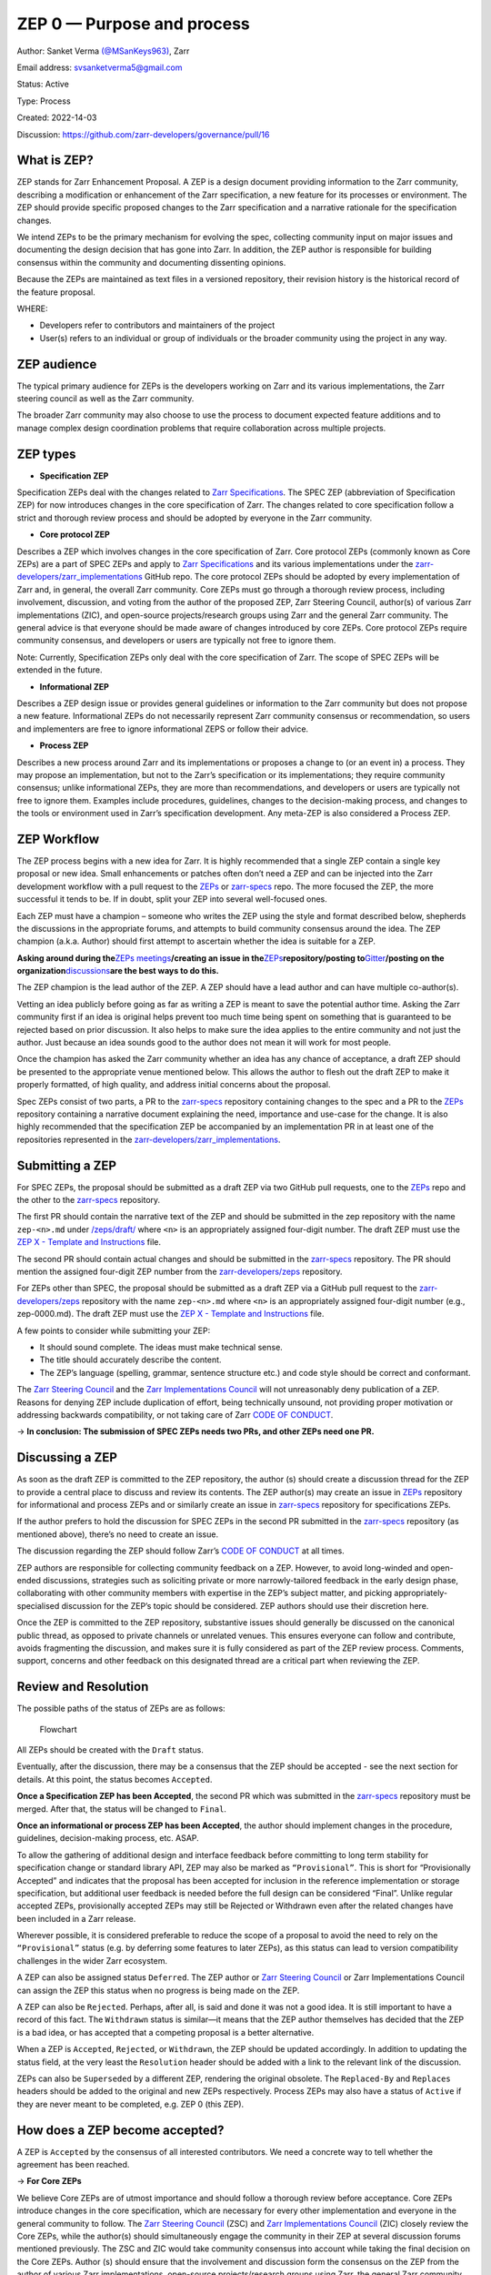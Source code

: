 ZEP 0 — Purpose and process
===========================

Author: Sanket Verma
`(@MSanKeys963) <https://github.com/msankeys963>`__, Zarr

Email address: svsanketverma5@gmail.com

Status: Active

Type: Process

Created: 2022-14-03

Discussion: https://github.com/zarr-developers/governance/pull/16

What is ZEP?
------------

ZEP stands for Zarr Enhancement Proposal. A ZEP is a design document
providing information to the Zarr community, describing a modification
or enhancement of the Zarr specification, a new feature for its
processes or environment. The ZEP should provide specific proposed
changes to the Zarr specification and a narrative rationale for the
specification changes.

We intend ZEPs to be the primary mechanism for evolving the spec,
collecting community input on major issues and documenting the design
decision that has gone into Zarr. In addition, the ZEP author is
responsible for building consensus within the community and documenting
dissenting opinions.

Because the ZEPs are maintained as text files in a versioned repository,
their revision history is the historical record of the feature proposal.

WHERE:

-  Developers refer to contributors and maintainers of the project
-  User(s) refers to an individual or group of individuals or the
   broader community using the project in any way.

ZEP audience
------------

The typical primary audience for ZEPs is the developers working on Zarr
and its various implementations, the Zarr steering council as well as
the Zarr community.

The broader Zarr community may also choose to use the process to
document expected feature additions and to manage complex design
coordination problems that require collaboration across multiple
projects.

ZEP types
---------

-  **Specification ZEP**

Specification ZEPs deal with the changes related to `Zarr
Specifications <https://zarr-specs.readthedocs.io/>`__. The SPEC ZEP
(abbreviation of Specification ZEP) for now introduces changes in the
core specification of Zarr. The changes related to core specification
follow a strict and thorough review process and should be adopted by
everyone in the Zarr community.

-  **Core protocol ZEP**

Describes a ZEP which involves changes in the core specification of
Zarr. Core protocol ZEPs (commonly known as Core ZEPs) are a part of
SPEC ZEPs and apply to `Zarr
Specifications <https://zarr-specs.readthedocs.io/>`__ and its various
implementations under the
`zarr-developers/zarr_implementations <https://github.com/zarr-developers/zarr_implementations>`__
GitHub repo. The core protocol ZEPs should be adopted by every
implementation of Zarr and, in general, the overall Zarr community. Core
ZEPs must go through a thorough review process, including involvement,
discussion, and voting from the author of the proposed ZEP, Zarr
Steering Council, author(s) of various Zarr implementations (ZIC), and
open-source projects/research groups using Zarr and the general Zarr
community. The general advice is that everyone should be made aware of
changes introduced by core ZEPs. Core protocol ZEPs require community
consensus, and developers or users are typically not free to ignore
them.

Note: Currently, Specification ZEPs only deal with the core
specification of Zarr. The scope of SPEC ZEPs will be extended in the
future.

-  **Informational ZEP**

Describes a ZEP design issue or provides general guidelines or
information to the Zarr community but does not propose a new feature.
Informational ZEPs do not necessarily represent Zarr community consensus
or recommendation, so users and implementers are free to ignore
informational ZEPS or follow their advice.

-  **Process ZEP**

Describes a new process around Zarr and its implementations or proposes
a change to (or an event in) a process. They may propose an
implementation, but not to the Zarr’s specification or its
implementations; they require community consensus; unlike informational
ZEPs, they are more than recommendations, and developers or users are
typically not free to ignore them. Examples include procedures,
guidelines, changes to the decision-making process, and changes to the
tools or environment used in Zarr’s specification development. Any
meta-ZEP is also considered a Process ZEP.

ZEP Workflow
------------

The ZEP process begins with a new idea for Zarr. It is highly
recommended that a single ZEP contain a single key proposal or new idea.
Small enhancements or patches often don’t need a ZEP and can be injected
into the Zarr development workflow with a pull request to the
`ZEPs <https://github.com/zarr-developers/zeps>`__ or
`zarr-specs <https://github.com/zarr-developers/zarr-specs>`__ repo. The
more focused the ZEP, the more successful it tends to be. If in doubt,
split your ZEP into several well-focused ones.

Each ZEP must have a champion – someone who writes the ZEP using the
style and format described below, shepherds the discussions in the
appropriate forums, and attempts to build community consensus around the
idea. The ZEP champion (a.k.a. Author) should first attempt to ascertain
whether the idea is suitable for a ZEP.

**Asking around during the**\ `ZEPs
meetings <https://zarr.dev/zeps/meetings/>`__\ **/creating an issue in
the**\ `ZEPs <https://github.com/zarr-developers/zeps>`__\ **repository/posting
to**\ `Gitter <https://gitter.im/zarr-developers/community>`__\ **/posting
on the
organization**\ `discussions <https://github.com/orgs/zarr-developers/discussions>`__\ **are
the best ways to do this.**

The ZEP champion is the lead author of the ZEP. A ZEP should have a lead
author and can have multiple co-author(s).

Vetting an idea publicly before going as far as writing a ZEP is meant
to save the potential author time. Asking the Zarr community first if an
idea is original helps prevent too much time being spent on something
that is guaranteed to be rejected based on prior discussion. It also
helps to make sure the idea applies to the entire community and not just
the author. Just because an idea sounds good to the author does not mean
it will work for most people.

Once the champion has asked the Zarr community whether an idea has any
chance of acceptance, a draft ZEP should be presented to the appropriate
venue mentioned below. This allows the author to flesh out the draft ZEP
to make it properly formatted, of high quality, and address initial
concerns about the proposal.

Spec ZEPs consist of two parts, a PR to the
`zarr-specs <https://github.com/zarr-developers/zarr-specs>`__
repository containing changes to the spec and a PR to the
`ZEPs <https://github.com/zarr-developers/zeps>`__ repository containing
a narrative document explaining the need, importance and use-case for
the change. It is also highly recommended that the specification ZEP be
accompanied by an implementation PR in at least one of the repositories
represented in the
`zarr-developers/zarr_implementations <https://github.com/zarr-developers/zarr_implementations>`__.

Submitting a ZEP
----------------

For SPEC ZEPs, the proposal should be submitted as a draft ZEP via two
GitHub pull requests, one to the
`ZEPs <https://github.com/zarr-developers/zeps>`__ repo and the other to
the `zarr-specs <https://github.com/zarr-developers/zarr-specs>`__
repository.

The first PR should contain the narrative text of the ZEP and should be
submitted in the zep repository with the name ``zep-<n>.md`` under
`/zeps/draft/ <https://github.com/zarr-developers/zeps/tree/main/draft>`__
where ``<n>`` is an appropriately assigned four-digit number. The draft
ZEP must use the `ZEP X - Template and
Instructions <https://zarr.dev/zeps/template/template.html>`__ file.

The second PR should contain actual changes and should be submitted in
the `zarr-specs <https://github.com/zarr-developers/zarr-specs>`__
repository. The PR should mention the assigned four-digit ZEP number
from the
`zarr-developers/zeps <https://github.com/zarr-developers/zeps>`__
repository.

For ZEPs other than SPEC, the proposal should be submitted as a draft
ZEP via a GitHub pull request to the
`zarr-developers/zeps <https://github.com/zarr-developers/zeps>`__
repository with the name ``zep-<n>.md`` where ``<n>`` is an
appropriately assigned four-digit number (e.g., zep-0000.md). The draft
ZEP must use the `ZEP X - Template and
Instructions <https://zarr.dev/zeps/template/template.html>`__ file.

A few points to consider while submitting your ZEP:

-  It should sound complete. The ideas must make technical sense.
-  The title should accurately describe the content.
-  The ZEP’s language (spelling, grammar, sentence structure etc.) and
   code style should be correct and conformant.

The `Zarr Steering
Council <https://github.com/zarr-developers/governance/blob/main/GOVERNANCE.md#zarr-steering-council>`__
and the `Zarr Implementations Council <https://zarr.dev/zeps/zic/>`__
will not unreasonably deny publication of a ZEP. Reasons for denying ZEP
include duplication of effort, being technically unsound, not providing
proper motivation or addressing backwards compatibility, or not taking
care of Zarr `CODE OF
CONDUCT <https://github.com/zarr-developers/.github/blob/main/CODE_OF_CONDUCT.md>`__.

→ **In conclusion: The submission of SPEC ZEPs needs two PRs, and other
ZEPs need one PR.**

Discussing a ZEP
----------------

As soon as the draft ZEP is committed to the ZEP repository, the author
(s) should create a discussion thread for the ZEP to provide a central
place to discuss and review its contents. The ZEP author(s) may create
an issue in `ZEPs <https://github.com/zarr-developers/zeps>`__
repository for informational and process ZEPs and or similarly create an
issue in `zarr-specs <https://github.com/zarr-developers/zarr-specs>`__
repository for specifications ZEPs.

If the author prefers to hold the discussion for SPEC ZEPs in the second
PR submitted in the
`zarr-specs <https://github.com/zarr-developers/zarr-specs>`__
repository (as mentioned above), there’s no need to create an issue.

The discussion regarding the ZEP should follow Zarr’s `CODE OF
CONDUCT <https://github.com/zarr-developers/.github/blob/main/CODE_OF_CONDUCT.md>`__
at all times.

ZEP authors are responsible for collecting community feedback on a ZEP.
However, to avoid long-winded and open-ended discussions, strategies
such as soliciting private or more narrowly-tailored feedback in the
early design phase, collaborating with other community members with
expertise in the ZEP’s subject matter, and picking
appropriately-specialised discussion for the ZEP’s topic should be
considered. ZEP authors should use their discretion here.

Once the ZEP is committed to the ZEP repository, substantive issues
should generally be discussed on the canonical public thread, as opposed
to private channels or unrelated venues. This ensures everyone can
follow and contribute, avoids fragmenting the discussion, and makes sure
it is fully considered as part of the ZEP review process. Comments,
support, concerns and other feedback on this designated thread are a
critical part when reviewing the ZEP.

Review and Resolution
---------------------

The possible paths of the status of ZEPs are as follows:

.. figure:: ../assets/images/flowchart.png
   :alt: Flowchart

   Flowchart

All ZEPs should be created with the ``Draft`` status.

Eventually, after the discussion, there may be a consensus that the ZEP
should be accepted - see the next section for details. At this point,
the status becomes ``Accepted``.

**Once a Specification ZEP has been Accepted**, the second PR which was
submitted in the
`zarr-specs <https://github.com/zarr-developers/zarr-specs>`__
repository must be merged. After that, the status will be changed to
``Final``.

**Once an informational or process ZEP has been Accepted**, the author
should implement changes in the procedure, guidelines, decision-making
process, etc. ASAP.

To allow the gathering of additional design and interface feedback
before committing to long term stability for specification change or
standard library API, ZEP may also be marked as ``“Provisional”``. This
is short for “Provisionally Accepted” and indicates that the proposal
has been accepted for inclusion in the reference implementation or
storage specification, but additional user feedback is needed before the
full design can be considered “Final”. Unlike regular accepted ZEPs,
provisionally accepted ZEPs may still be Rejected or Withdrawn even
after the related changes have been included in a Zarr release.

Wherever possible, it is considered preferable to reduce the scope of a
proposal to avoid the need to rely on the ``“Provisional”`` status
(e.g. by deferring some features to later ZEPs), as this status can lead
to version compatibility challenges in the wider Zarr ecosystem.

A ZEP can also be assigned status ``Deferred``. The ZEP author or `Zarr
Steering
Council <https://github.com/zarr-developers/governance/blob/main/GOVERNANCE.md#zarr-steering-council>`__
or Zarr Implementations Council can assign the ZEP this status when no
progress is being made on the ZEP.

A ZEP can also be ``Rejected``. Perhaps, after all, is said and done it
was not a good idea. It is still important to have a record of this
fact. The ``Withdrawn`` status is similar—it means that the ZEP author
themselves has decided that the ZEP is a bad idea, or has accepted that
a competing proposal is a better alternative.

When a ZEP is ``Accepted``, ``Rejected``, or ``Withdrawn``, the ZEP
should be updated accordingly. In addition to updating the status field,
at the very least the ``Resolution`` header should be added with a link
to the relevant link of the discussion.

ZEPs can also be ``Superseded`` by a different ZEP, rendering the
original obsolete. The ``Replaced-By`` and ``Replaces`` headers should
be added to the original and new ZEPs respectively. Process ZEPs may
also have a status of ``Active`` if they are never meant to be
completed, e.g. ZEP 0 (this ZEP).

How does a ZEP become accepted?
-------------------------------

A ZEP is ``Accepted`` by the consensus of all interested contributors.
We need a concrete way to tell whether the agreement has been reached.

→ **For Core ZEPs**

We believe Core ZEPs are of utmost importance and should follow a
thorough review before acceptance. Core ZEPs introduce changes in the
core specification, which are necessary for every other implementation
and everyone in the general community to follow. The `Zarr Steering
Council <https://github.com/zarr-developers/governance/blob/main/GOVERNANCE.md#zarr-steering-council>`__
(ZSC) and `Zarr Implementations Council <https://zarr.dev/zeps/zic/>`__
(ZIC) closely review the Core ZEPs, while the author(s) should
simultaneously engage the community in their ZEP at several discussion
forums mentioned previously. The ZSC and ZIC would take community
consensus into account while taking the final decision on the Core ZEPs.
Author (s) should ensure that the involvement and discussion form the
consensus on the ZEP from the author of various Zarr implementations,
open-source projects/research groups using Zarr, the general Zarr
community, and anyone else they, ZSC and ZIC think should be included in
the discussions. The Core ZEPs are accepted by:

-  Unanimous approval of the `Zarr Steering
   Council <https://github.com/zarr-developers/governance/blob/main/GOVERNANCE.md#zarr-steering-council>`__

-  Majority approval of the `Zarr Implementations
   Council <https://zarr.dev/zeps/zic/>`__

..

   *Approval indicates that implementation plans to implement the new
   spec features. Not all implementations must implement all features,
   but a majority is required.*

-  No vetos from the `Zarr Implementations
   Council <https://zarr.dev/zeps/zic/>`__

..

   *Each implementation has the right to veto a ZEP if it would cause
   severe problems for that implementation.*

Read more about `Zarr Implementations
Council <https://zarr.dev/zeps/zic/>`__.

→ **For other ZEPs**

For ZEPs, other than specifications, the author(s) must form a consensus
around their proposal. They may refer to `Discussing a
ZEP <#discussing-a-zep>`__ section to pick an avenue for discussion and
engaging the community.

**When you think ZEP is ready to accept**, create a new issue in
`zarr-developers/zeps <https://github.com/zarr-developers/zeps>`__ with
a subject like:

   ``Proposal to accept ZEP <number>: <title>``

**In the body of your discussion**, you should:

-  Link to the latest version of ZEP,
-  Briefly describe any major points of contention and how they were
   resolved,
-  Include a sentence like: **“If there are no substantive objections
   within 7 days from this post, then the ZEP will be accepted**;

After you create the issue, you should make sure to link the newly
created thread in the ``Discussion`` section of the ZEP, so that people
can find it later.

Generally, the ZEP author will be the one to create this post, but
anyone can do it – the important thing is to make sure that everyone
knows when a ZEP is on the verge of acceptance, and give them a final
chance to respond. If there’s some special reason to extend this final
comment period beyond ``7 days``, then that’s fine, just say so in the
post. You shouldn’t do less than ``7 days``, because sometimes people
are travelling or similar and need some time to respond.

There may be a case that a ZEP didn’t attract needed attention towards
it, the engagement from the community is low, and ``7 days`` pass by. In
this case, the author(s) of the ZEP must make necessary efforts to
spread the word about the ZEP through
`Gitter <https://gitter.im/zarr-developers/community>`__ or using the
organisation
`discussions <https://github.com/orgs/zarr-developers/discussions>`__
feature of GitHub or, if needed, creating an additional issue in the
`community <https://github.com/zarr-developers/community>`__ or
`ZEPs <https://github.com/zarr-developers/zeps>`__ repository. In
addition, the author(s) should get in touch with the `Zarr Steering
Council <https://github.com/zarr-developers/governance/blob/main/GOVERNANCE.md#zarr-steering-council>`__
to prevent the case that the ZEP was accepted due to less participation
from the community.

If all the above options are exhausted by the author(s), then it’s the
responsibility of the `Zarr Steering
Council <https://github.com/zarr-developers/governance/blob/main/GOVERNANCE.md#zarr-steering-council>`__
to take the final decision on the ZEP.

In general, the goal is to make sure that the community has consensus,
not provide a rigid policy for people to try to game. When in doubt, err
on the side of asking for more feedback and looking for opportunities to
compromise.

If the final comment period passes without any substantive objections,
then the ZEP can officially be marked ``Accepted``. You should create a
follow-up issue in
`zarr-developers/zeps <https://github.com/zarr-developers/zeps>`__
repository notifying everyone (celebratory emoji optional but encouraged
🎉✨), and then update the ZEP by setting its ``:Status:`` to
``Accepted``, and it’s ``:Resolution:`` header to a link to your
follow-up discussion (the last issue created) thread.

If there are substantive objections, then the ZEP remains in ``Draft``
state, discussion continues as normal, and it can be proposed for
acceptance again later once the objections are resolved.

In unusual cases, the `Zarr Steering
Council <https://github.com/zarr-developers/governance/blob/main/GOVERNANCE.md#zarr-steering-council>`__
may be asked to decide whether a controversial ZEP is ``Accepted``.

Maintenance
-----------

In general, SPEC ZEPs are no longer modified after they have reached the
Final state. The changes made to the Zarr’s core specification in the
`zarr-specs <https://github.com/zarr-developers/zarr-specs>`__
repository are considered the ultimate reference. However, finalised
SPEC ZEPS may be updated with minor changes as needed.

Process ZEPs may be updated over time to reflect changes to development
practices and other details. The precise process followed in these cases
will depend on the nature and purpose of the ZEP being updated.

ZEP Format
----------

ZEPs are UTF-8 encoded text files using the `GitHub flavoured
markdown <https://docs.github.com/en/get-started/writing-on-github/getting-started-with-writing-and-formatting-on-github/basic-writing-and-formatting-syntax>`__
format. Please see the `ZEP X - Template and
Instructions <https://zarr.dev/zeps/template/template.html>`__ file and
the `GitHub Markdown Spec <https://github.github.com/gfm/>`__ for more
information.

Header Preamble
---------------

::

   Author: <list of authors’ real names and email addresses>
   Status: < Draft | Active | Accepted | Deferred | Rejected | Withdrawn | Final | Superseded >
   Type: <Specification | Process | Informational>
   Created: <date created on, in dd-mmm-yyyy format>
   Require: <Previous ZEP number>
   Zarr-Version: <version number>
   Replaces: <ZEP number>
   Replaced-By: <ZEP number>
   Resolution:  <Link to discussion thread>

The Author header lists the names and the email addresses of all the
authors of the ZEP. The format of the Author header value must be:

::

   Random J. User <address@dom.ain>

Discussion
----------

https://github.com/zarr-developers/governance/pull/16

Copyright
---------

This document has been placed in the public domain.

.. raw:: html

   <!-- External links -->

.. raw:: html

   <!-- governance specific links -->

.. raw:: html

   <!-- github links: capitalization matches that of the repo -->
